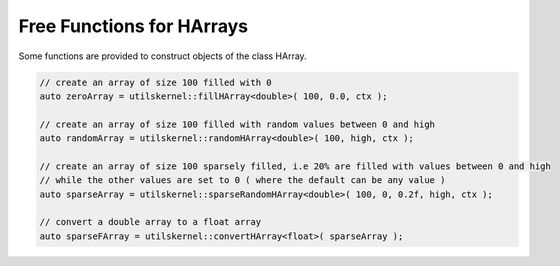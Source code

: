 Free Functions for HArrays
===========================

Some functions are provided to construct objects of the class HArray.

.. code-block:: c++

    // create an array of size 100 filled with 0
    auto zeroArray = utilskernel::fillHArray<double>( 100, 0.0, ctx );

    // create an array of size 100 filled with random values between 0 and high 
    auto randomArray = utilskernel::randomHArray<double>( 100, high, ctx );

    // create an array of size 100 sparsely filled, i.e 20% are filled with values between 0 and high
    // while the other values are set to 0 ( where the default can be any value )
    auto sparseArray = utilskernel::sparseRandomHArray<double>( 100, 0, 0.2f, high, ctx );

    // convert a double array to a float array
    auto sparseFArray = utilskernel::convertHArray<float>( sparseArray );

